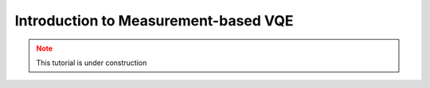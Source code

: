 Introduction to Measurement-based VQE
=====================================

.. meta::
    :description: Measurement-based VQE
    :keywords: quantum, quantum machine learning, measurement-based VQE, variational quantum eigensolver, MB-VQE

.. admonition:: Note
   :class: warning
   
   This tutorial is under construction
